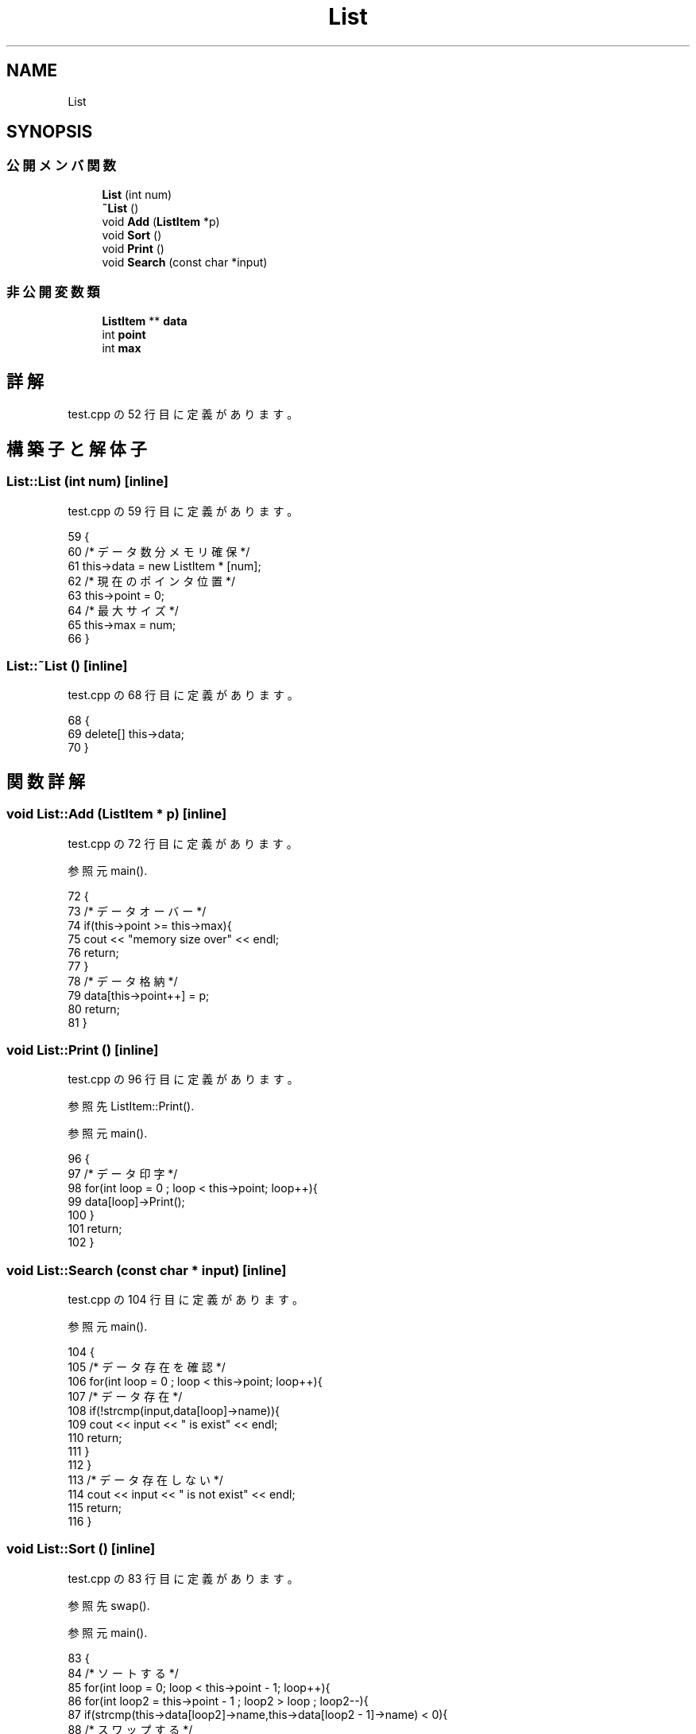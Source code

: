 .TH "List" 3 "2018年06月24日(日)" "My Project" \" -*- nroff -*-
.ad l
.nh
.SH NAME
List
.SH SYNOPSIS
.br
.PP
.SS "公開メンバ関数"

.in +1c
.ti -1c
.RI "\fBList\fP (int num)"
.br
.ti -1c
.RI "\fB~List\fP ()"
.br
.ti -1c
.RI "void \fBAdd\fP (\fBListItem\fP *p)"
.br
.ti -1c
.RI "void \fBSort\fP ()"
.br
.ti -1c
.RI "void \fBPrint\fP ()"
.br
.ti -1c
.RI "void \fBSearch\fP (const char *input)"
.br
.in -1c
.SS "非公開変数類"

.in +1c
.ti -1c
.RI "\fBListItem\fP ** \fBdata\fP"
.br
.ti -1c
.RI "int \fBpoint\fP"
.br
.ti -1c
.RI "int \fBmax\fP"
.br
.in -1c
.SH "詳解"
.PP 
 test\&.cpp の 52 行目に定義があります。
.SH "構築子と解体子"
.PP 
.SS "List::List (int num)\fC [inline]\fP"

.PP
 test\&.cpp の 59 行目に定義があります。
.PP
.nf
59                  {
60         /* データ数分メモリ確保 */
61         this->data = new ListItem * [num];
62         /* 現在のポインタ位置 */
63         this->point = 0;
64         /* 最大サイズ */
65         this->max = num;
66     }
.fi
.SS "List::~List ()\fC [inline]\fP"

.PP
 test\&.cpp の 68 行目に定義があります。
.PP
.nf
68            {
69         delete[] this->data;
70     }
.fi
.SH "関数詳解"
.PP 
.SS "void List::Add (\fBListItem\fP * p)\fC [inline]\fP"

.PP
 test\&.cpp の 72 行目に定義があります。
.PP
参照元 main()\&.
.PP
.nf
72                          {
73         /* データオーバー */
74         if(this->point >= this->max){
75             cout << "memory size over" << endl;
76             return;
77         }
78         /* データ格納 */
79         data[this->point++] = p;
80         return;
81     }
.fi
.SS "void List::Print ()\fC [inline]\fP"

.PP
 test\&.cpp の 96 行目に定義があります。
.PP
参照先 ListItem::Print()\&.
.PP
参照元 main()\&.
.PP
.nf
96                 {
97         /* データ印字 */
98         for(int loop = 0 ; loop < this->point; loop++){
99             data[loop]->Print();
100         }
101         return;
102     }
.fi
.SS "void List::Search (const char * input)\fC [inline]\fP"

.PP
 test\&.cpp の 104 行目に定義があります。
.PP
参照元 main()\&.
.PP
.nf
104                                   {
105         /* データ存在を確認 */
106         for(int loop = 0 ; loop < this->point; loop++){
107             /* データ存在 */
108             if(!strcmp(input,data[loop]->name)){
109                 cout << input << " is exist" << endl;
110                 return;
111             }
112         }
113         /* データ存在しない */
114         cout << input << " is not exist" << endl;
115         return;
116     }
.fi
.SS "void List::Sort ()\fC [inline]\fP"

.PP
 test\&.cpp の 83 行目に定義があります。
.PP
参照先 swap()\&.
.PP
参照元 main()\&.
.PP
.nf
83                {
84         /* ソートする */
85         for(int loop = 0; loop < this->point - 1; loop++){
86             for(int loop2 = this->point - 1 ; loop2 > loop ; loop2--){
87                 if(strcmp(this->data[loop2]->name,this->data[loop2 - 1]->name) < 0){
88                     /* スワップする */
89                     swap(this->data[loop2],this->data[loop2 -1]);
90                 }
91             }
92         }
93         return;
94     }
.fi
.SH "メンバ詳解"
.PP 
.SS "\fBListItem\fP** List::data\fC [private]\fP"

.PP
 test\&.cpp の 54 行目に定義があります。
.SS "int List::max\fC [private]\fP"

.PP
 test\&.cpp の 56 行目に定義があります。
.SS "int List::point\fC [private]\fP"

.PP
 test\&.cpp の 55 行目に定義があります。

.SH "著者"
.PP 
 My Projectのソースコードから抽出しました。

